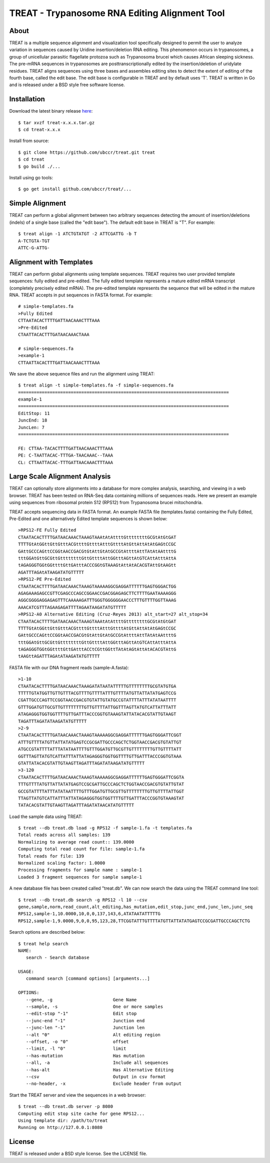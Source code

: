 ===============================================================================
TREAT - Trypanosome RNA Editing Alignment Tool
===============================================================================

------------------------------------------------------------------------
About
------------------------------------------------------------------------

TREAT is a multiple sequence alignment and visualization tool specifically
designed to permit the user to analyze variation in sequences caused by Uridine
insertion/deletion RNA editing. This phenomenon occurs in trypanosomes, a group
of unicellular parasitic flagellate protozoa such as Trypanosoma brucei which
causes African sleeping sickness. The pre-mRNA sequences in trypanosomes are
posttranscriptionally edited by the insertion/deletion of uridylate residues.
TREAT aligns sequences using three bases and assembles editing sites to detect
the extent of editing of the fourth base, called the edit base. The edit base
is configurable in TREAT and by default uses 'T'. TREAT is written in Go and is
released under a BSD style free software license. 

------------------------------------------------------------------------
Installation
------------------------------------------------------------------------

Download the latest binary release `here <https://github.com/ubccr/treat/releases>`_::

  $ tar xvzf treat-x.x.x.tar.gz
  $ cd treat-x.x.x

Install from source::

  $ git clone https://github.com/ubccr/treat.git treat
  $ cd treat
  $ go build ./...

Install using go tools::

  $ go get install github.com/ubccr/treat/...

------------------------------------------------------------------------
Simple Alignment
------------------------------------------------------------------------

TREAT can perform a global alignment between two arbitrary sequences detecting
the amount of insertion/deletions (indels) of a single base (called the "edit
base"). The default edit base in TREAT is "T". For example::

  $ treat align -1 ATCTGTATGT -2 ATTCGATTG -b T
  A-TCTGTA-TGT
  ATTC-G-ATTG-

------------------------------------------------------------------------
Alignment with Templates
------------------------------------------------------------------------

TREAT can perform global alignments using template sequences.  TREAT requires
two user provided template sequences: fully edited and pre-edited. The fully
edited template represents a mature edited mRNA transcript (completely
precisely edited mRNA). The pre-edited template represents the sequence that
will be edited in the mature RNA. TREAT accepts in put sequences in FASTA
format. For example::

  # simple-templates.fa
  >Fully Edited
  CTTAATACACTTTTGATTAACAAACTTTAAA
  >Pre-Edited
  CTAATTACACTTTGATAACAAACTAAA

  # simple-sequences.fa
  >example-1
  CTTAATTACACTTTGATTAACAAACTTTAAA

We save the above sequence files and run the alignment using TREAT::

  $ treat align -t simple-templates.fa -f simple-sequences.fa
  ================================================================================
  example-1
  ================================================================================
  EditStop: 11
  JuncEnd: 18
  JuncLen: 7
  ================================================================================

  FE: CTTAA-TACACTTTTGATTAACAAACTTTAAA
  PE: C-TAATTACAC-TTTGA-TAACAAAC--TAAA
  CL: CTTAATTACAC-TTTGATTAACAAACTTTAAA

------------------------------------------------------------------------
Large Scale Alignment Analysis
------------------------------------------------------------------------

TREAT can optionally store alignments into a database for more complex
analysis, searching, and viewing in a web browser. TREAT has been tested on
RNA-Seq data containing millions of sequences reads. Here we present an
example using sequences from ribosomal protein S12 (RPS12) from Trypanosoma
brucei mitochondria. 

TREAT accepts sequencing data in FASTA format. An example FASTA file
(templates.fasta) containing the Fully Edited, Pre-Edited and one alternatively
Edited template sequences is shown below::

  >RPS12-FE Fully Edited
  CTAATACACTTTTGATAACAAACTAAAGTAAAtAtAttttGttttttttGCGtAtGtGAT
  TTTTGtAtGGttGttGtttACGttttGttttAtttGttttAtGttAttAtAtGAGtCCGC
  GAttGCCCAGttCCGGtAACCGACGtGtAttGtAtGCCGtAttttAttTAtAtAAttttG
  tttGGAtGttGCGttGttttttttGttGttttAttGGtttAGttAtGTCAttAtttAttA
  tAGAGGGTGGtGGttttGttGAtttACCCGGtGTAAAGtAttAtACACGTAttGtAAGtt
  AGATTTAGAtATAAGATATGTTTTT
  >RPS12-PE Pre-Edited
  CTAATACACTTTTGATAACAAACTAAAGTAAAAAGGCGAGGATTTTTTGAGTGGGACTGG
  AGAGAAAGAGCCGTTCGAGCCCAGCCGGAACCGACGGAGAGCTTCTTTTGAATAAAAGGG
  AGGCGGGGAGGAGAGTTTCAAAAAGATTTGGGTGGGGGGAACCCTTTGTTTTGGTTAAAG
  AAACATCGTTTAGAAGAGATTTTAGAATAAGATATGTTTTT
  >RPS12-A0 Alternative Editing (Cruz-Reyes 2013) alt_start=27 alt_stop=34
  CTAATACACTTTTGATAACAAACTAAAGTAAAtAtAttttGttttttttGCGtAtGtGAT
  TTTTGtAtGGttGttGtttACGttttGttttAtttGttttAtGttAttAtAtGAGtCCGC
  GAttGCCCAGttCCGGtAACCGACGtGtAttGtAtGCCGtAttttAttTAtAtAAttttG
  tttGGAtGttGCGttGttttttttGttGttttAttGGtttAGttAtGTCAttAtttAttA
  tAGAGGGTGGtGGttttGttGAtttACCtCGttGGttTAtAtAGtAttAtACACGTAttG
  tAAGttAGATTTAGAtATAAGATATGTTTTT

FASTA file with our DNA fragment reads (sample-A.fasta)::

  >1-10
  CTAATACACTTTTGATAACAAACTAAAGATATAATATTTTTGTTTTTTTTGCGTATGTGA
  TTTTTGTATGGTTGTTGTTTACGTTTTGTTTTATTTGTTTTATGTTATTATATGAGTCCG
  CGATTGCCCAGTTCCGGTAACCGACGTGTATTGTATGCCGTATTTTATTTATATAATTTT
  GTTTGGATGTTGCGTTGTTTTTTTTGTTGTTTTATTGGTTTAGTTATGTCATTATTTATT
  ATAGAGGGTGGTGGTTTTGTTGATTTACCCGGTGTAAAGTATTATACACGTATTGTAAGT
  TAGATTTAGATATAAGATATGTTTTT
  >2-9
  CTAATACACTTTTGATAACAAACTAAAGTAAAAAGGCGAGGATTTTTTGAGTGGGATTCGGT
  ATTTGTTTTATGTTATTATATGAGTCCGCGATTGCCCAGCTCTGGTAACCGACGTGTATTGT
  ATGCCGTATTTTATTTATATAATTTTGTTTGGATGTTGCGTTGTTTTTTTTGTTGTTTTATT
  GGTTTAGTTATGTCATTATTTATTATAGAGGGTGGTGGTTTTGTTGATTTACCCGGTGTAAA
  GTATTATACACGTATTGTAAGTTAGATTTAGATATAAGATATGTTTTT
  >3-120
  CTAATACACTTTTGATAACAAACTAAAGTAAAAAGGCGAGGATTTTTTGAGTGGGATTCGGTA
  TTTGTTTTATGTTATTATATGAGTCCGCGATTGCCCAGCTCTGGTAACCGACGTGTATTGTAT
  GCCGTATTTTATTTATATAATTTTGTTTGGATGTTGCGTTGTTTTTTTTGTTGTTTTATTGGT
  TTAGTTATGTCATTATTTATTATAGAGGGTGGTGGTTTTGTTGATTTACCCGGTGTAAAGTAT
  TATACACGTATTGTAAGTTAGATTTAGATATAACATATGTTTTT

Load the sample data using TREAT::

  $ treat --db treat.db load -g RPS12 -f sample-1.fa -t templates.fa
  Total reads across all samples: 139
  Normalizing to average read count:: 139.0000
  Computing total read count for file: sample-1.fa
  Total reads for file: 139
  Normalized scaling factor: 1.0000
  Processing fragments for sample name : sample-1
  Loaded 3 fragment sequences for sample sample-1

A new database file has been created called "treat.db". We can now search the
data using the TREAT command line tool::

  $ treat --db treat.db search -g RPS12 -l 10 --csv
  gene,sample,norm,read_count,alt_editing,has_mutation,edit_stop,junc_end,junc_len,junc_seq
  RPS12,sample-1,10.0000,10,0,0,137,143,6,ATATAATATTTTTG
  RPS12,sample-1,9.0000,9,0,0,95,123,28,TTCGGTATTTGTTTTATGTTATTATATGAGTCCGCGATTGCCCAGCTCTG

Search options are described below::

  $ treat help search
  NAME:
     search - Search database

  USAGE:
     command search [command options] [arguments...]

  OPTIONS:
     --gene, -g                       Gene Name
     --sample, -s                     One or more samples
     --edit-stop "-1"                 Edit stop
     --junc-end "-1"                  Junction end
     --junc-len "-1"                  Junction len
     --alt "0"                        Alt editing region
     --offset, -o "0"                 offset
     --limit, -l "0"                  limit
     --has-mutation                   Has mutation
     --all, -a                        Include all sequences
     --has-alt                        Has Alternative Editing
     --csv                            Output in csv format
     --no-header, -x                  Exclude header from output

Start the TREAT server and view the sequences in a web browser::

  $ treat --db treat.db server -p 8080
  Computing edit stop site cache for gene RPS12...
  Using template dir: /path/to/treat
  Running on http://127.0.0.1:8080

.. image:: docs/treat-screen-shot.png

------------------------------------------------------------------------
License
------------------------------------------------------------------------

TREAT is released under a BSD style license. See the LICENSE file. 
